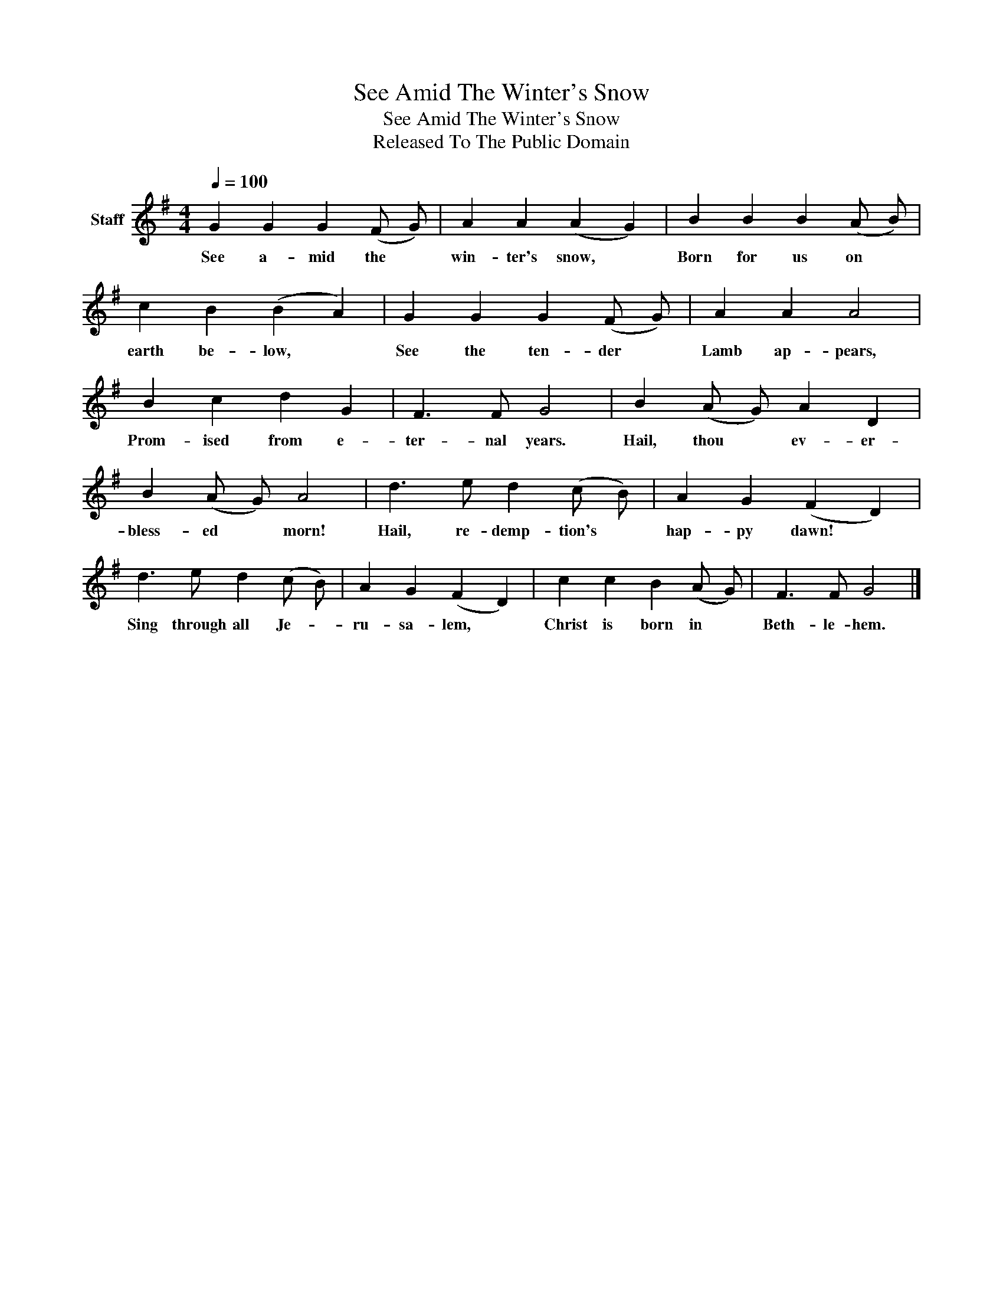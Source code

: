 X:1
T:See Amid The Winter's Snow
T:See Amid The Winter's Snow
T:Released To The Public Domain
Z:Released To The Public Domain
L:1/8
Q:1/4=100
M:4/4
K:G
V:1 treble nm="Staff"
V:1
 G2 G2 G2 (F G) | A2 A2 (A2 G2) | B2 B2 B2 (A B) | c2 B2 (B2 A2) | G2 G2 G2 (F G) | A2 A2 A4 | %6
w: See a- mid the *|win- ter's snow, *|Born for us on *|earth be- low, *|See the ten- der *|Lamb ap- pears,|
 B2 c2 d2 G2 | F3 F G4 | B2 (A G) A2 D2 | B2 (A G) A4 | d3 e d2 (c B) | A2 G2 (F2 D2) | %12
w: Prom- ised from e-|ter- nal years.|Hail, thou * ev- er-|bless- ed * morn!|Hail, re- demp- tion's *|hap- py dawn! *|
 d3 e d2 (c B) | A2 G2 (F2 D2) | c2 c2 B2 (A G) | F3 F G4 |] %16
w: Sing through all Je- *|ru- sa- lem, *|Christ is born in *|Beth- le- hem.|

